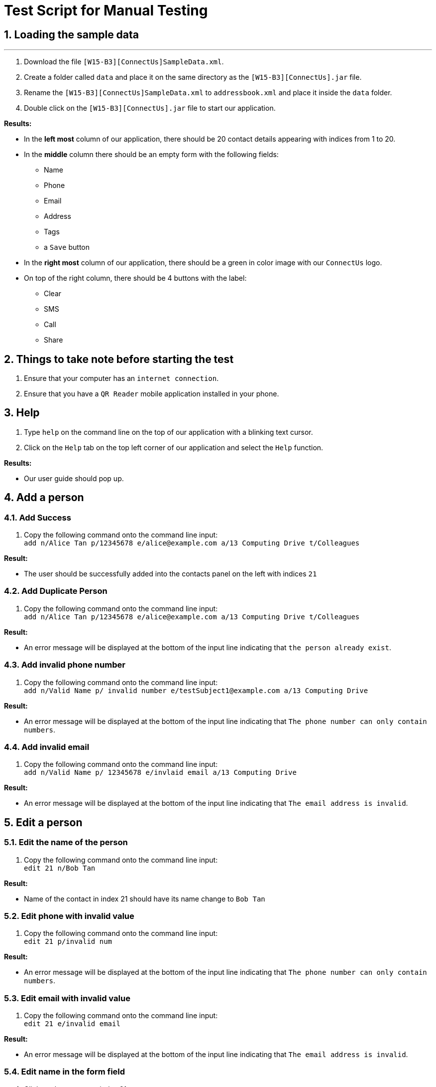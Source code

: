 = Test Script for Manual Testing
:toc:
:toc-title:
:toc-placement: preamble
:sectnums:
:imagesDir: images
:stylesDir: stylesheets
:experimental:
ifdef::env-github[]
:tip-caption: :bulb:
:note-caption: :information_source:
endif::[]

== Loading the sample data

---

. Download the file `[W15-B3][ConnectUs]SampleData.xml`.
. Create a folder called `data` and place it on the same directory as the `[W15-B3][ConnectUs].jar` file.
. Rename the `[W15-B3][ConnectUs]SampleData.xml` to `addressbook.xml` and place it inside the `data` folder.
. Double click on the `[W15-B3][ConnectUs].jar` file to start our application.

****
*Results:*

* In the *left most* column of our application, there should be 20 contact details appearing with indices from 1 to 20.
* In the *middle* column there should be an empty form with the following fields:
    ** Name
    ** Phone
    ** Email
    ** Address
    ** Tags
    ** a `Save` button
* In the *right most* column of our application, there should be a green in color image with our `ConnectUs` logo.
* On top of the right column, there should be 4 buttons with the label:
    ** Clear
    ** SMS
    ** Call
    ** Share

****

== Things to take note before starting the test
. Ensure that your computer has an `internet connection`.
. Ensure that you have a `QR Reader` mobile application installed in your phone.

== Help
. Type `help` on the command line on the top of our application with a blinking text cursor.
. Click on the `Help` tab on the top left corner of our application and select the `Help` function.

****
*Results:*

* Our user guide should pop up.
****

== Add a person

=== Add Success

1. Copy the following command onto the command line input: +
`add n/Alice Tan p/12345678 e/alice@example.com a/13 Computing Drive t/Colleagues`

****
*Result:* +

* The user should be successfully added into the contacts panel on the left with indices `21`

****

=== Add Duplicate Person

. Copy the following command onto the command line input: +
`add n/Alice Tan p/12345678 e/alice@example.com a/13 Computing Drive t/Colleagues`

****
*Result:* +

* An error message will be displayed at the bottom of the input line indicating that `the person already exist`.

****

=== Add invalid phone number

. Copy the following command onto the command line input: +
`add n/Valid Name p/ invalid number e/testSubject1@example.com a/13 Computing Drive`

****
*Result:* +

* An error message will be displayed at the bottom of the input line indicating that `The phone number can only contain numbers`.

****

=== Add invalid email

. Copy the following command onto the command line input: +
`add n/Valid Name p/ 12345678 e/invlaid email a/13 Computing Drive`

****
*Result:* +

* An error message will be displayed at the bottom of the input line indicating that `The email address is invalid`.

****

== Edit a person

=== Edit the name of the person
. Copy the following command onto the command line input: +
`edit 21 n/Bob Tan`

****
*Result:* +

* Name of the contact in index 21 should have its name change to `Bob Tan`

****

=== Edit phone with invalid value
. Copy the following command onto the command line input: +
`edit 21 p/invalid num`

****
*Result:* +

* An error message will be displayed at the bottom of the input line indicating that `The phone number can only contain numbers`.

****

=== Edit email with invalid value
. Copy the following command onto the command line input: +
`edit 21 e/invalid email`

****
*Result:* +

* An error message will be displayed at the bottom of the input line indicating that `The email address is invalid`.

****


=== Edit name in the form field
. Click on the contact at index 21
. Enter the following into the text field for the name at the middle panel with `Alice Tan`.
. Click the `Save` button at the bottom of the panel.

****
*Result:* +

* Name of the contact in index 21 should have its name change to `Alice Tan`

****

=== Edit contact in the form field with invalid phone number
. Click on the contact at index 21
. Enter the following into the text field for the phone at the middle panel with `invalid number`
. Click the `Save` button at the bottom of the panel.


****
*Result:* +

* A pop up should appear indicating an `invalid Phone number`

****

== List all person(s)

=== List Success

1. Copy the following command onto the command line input: +
`list`

****
*Result:* +

* The person list panel should show the list of all persons in the address book. +
* The result display should show the message `Listed all persons`.

****

== Find a person

=== Find keyword match
. Copy the following command onto the command line input: +
`find plumbing`

****
*Result:* +

* The person list panel should list 2 persons. +
* The result display should show the message `2 persons listed!`

****

=== Find multiple keywords match
. Copy the following command onto the command line input: +
`find transport lab`

****
*Result:* +

* The person list panel should list 5 persons. +
* The result display should show the message `5 persons listed!`

****

=== Find keyword do not match
. Copy the following command onto the command line input: +
`find john`

****
*Result:* +

* The person list panel should show an empty list. +
* The result display should show the message `0 persons listed!`
****

== Delete a person

=== Delete contact with valid index number
. Copy the following command onto the command line input: +
`delete 1`
****
*Result:* +

* The contact at index 1 in the contact list panel should be deleted
****

=== Delete contact with invalid positive index number
. Copy the following command onto the command line input: +
`delete 999`
****
*Result:* +

* An error message should appear indicating that the index number is invalid

****

=== Delete contact with invalid negative index number
. Copy the following command onto the command line input: +
`delete -1`
****
*Result:* +

* An error message should appear indicating that the index number is invalid and should be a positive number

****

== Displaying Contact Location

== Email a person

== Selecting a person

=== Select person with valid index number
. Copy the following command onto the command line input: +
`select 20`
****
*Result:* +

* The contact at index 20 in the contact list panel should have a thin blue line around it

****

=== Select person with positive invalid index number
. Copy the following command onto the command line input: +
`select 999`
****
*Result:* +

* An error message should appear indicating that the index number is invalid

****

=== Select person with negative invalid index number
. Copy the following command onto the command line input: +
`select -1`
****
*Result:* +

* An error message should appear indicating that the index number is invalid and should be a positive number

****


== History of commands entered

== Undo previous command

== Redo previously undone command

== Sort contacts in the addressbook

=== Sort the name of contact in alphabetical order

. Copy the following command onto the command line input: +
`sort`

****
*Result:* +

* The contact list should be sorted in alphabetical order

****

== Filter list by tag

=== Tag keyword match
. Copy the following command onto the command line input: +
`tag chef`

****
*Result:* +

* The person list panel should list 5 persons. +
* The result display should show the message `5 persons listed!`

****

=== Tag multiple keywords match
. Copy the following command onto the command line input: +
`tag printing excolleague`

****
*Result:* +

* The person list panel should list 3 persons. +
* The result display should show the message `3 persons listed!`

****

=== Tag keyword do not match
. Copy the following command onto the command line input: +
`tag nothing`

****
*Result:* +

* The person list panel should show an empty list. +
* The result display should show the message `0 persons listed!`

****

== Remove tag

=== Remove tag keyword match
. Copy the following command onto the command line input: +
`list` +
`rtag transport`

****
*Result:* +

* The tag `transport` should disappear in the person list panel for the first 5 persons in the list. +
* The result display should show the message `Removed tag(s)`

****

=== Remove tag multiple keywords match
. Copy the following command onto the command line input: +
`rtag family owesMoney`

****
*Result:* +

* The tag `family` and `owesMoney` should disappear in the person list panel where person number 12 and 14 would noticeably have no more tags. +
* The result display should show the message `Removed tag(s)`

****

=== Remove tag keyword do not match
. Copy the following command onto the command line input: +
`rtag business Plumbing`

****
*Result:* +

* The result display should show the message `Tag(s) not removed`

****

== Importing Contacts from external source

=== Import contacts with all valid attributes successfully
. Download the file `testImport1.vcf` from the ManualTesting folder
. In the application, copy the following command onto the command line input: +
`import testImport1.vcf`

****
*Result:* +

* The contacts in the file should be successfully added onto the addressbook at the bottom of the list

****

=== Importing contacts with some missing attributes successfully.
. Download the file `testImport2.vcf` from the ManualTesting folder
. In the application, copy the following command onto the command line input: +
`import testImport2.vcf`

****
*Result:* +

* The contacts in the file should be successfully added onto the addressbook at the bottom of the list, with the tags
`containsDummyemail` and `containsDummyPhone`.

****

=== Importing contacts with invalid file name.
. Copy the following command onto the command line input: +
`import invalidFile.vcf`

****
*Result:* +

* An error message should occur indicating that the file name is incorrect or file is not found.

****

== Exporting contacts to external source

=== Exporting all contacts in the list successfully
. Copy the following command onto the command line input: +
`export`

****
*Result:* +

* A file called `output.vcf` should be created in the same directory as the `[W15-B3][ConnectUs].jar`
* You can open the file with any text editor to check if all the contacts are listed inside the file in a vCard format.

****

== Change color theme of our application

=== Change colour theme using command line with success
. Copy the following command onto the command line input: +
`theme white`

****
*Result:* +

* The application should change to the white theme.
* The result display should show the message `Theme changed`

****

=== Change colour theme using command line with no success
. Copy the following command onto the command line input: +
`theme blue`

****
*Result:* +

* No theme change to the application.
* The result display should show: +
`Invalid command format! +
theme: Changes colour theme. Current colour themes: Dark, White, Green +
Parameters: Colour theme +
Example: theme white`
****

=== Change colour theme using GUI
. Click on `File` menu at the top left corner of the application.
. Select `Green Theme` on the dropdown menu

****
*Result:* +

* The application should change to the green theme.

****

== Upload an image of a person

. Download the SampleImages folder from the ManualTesting folder and place it in the same directory as the `[W15-B3][ConnectUs].jar` application. +

=== Upload an image using the command line with success
. Copy the following command onto the command line input: +
`photo 1 ./SampleImages/bear.jpeg`

****
*Result:* +

* The uploaded image should replace the default photo of the first person. +
* The result display should indicate +
 `Uploaded image to Person: Aik Huat Transport Pte Ltd Phone: 62206095 Email: aikhuat8@hotmail.com Address: 45 Kampong Bahru Road (169360) Tags: [transport]`

****

=== Upload an image using the command line with an non-existent file
. Copy the following command onto the command line input: +
`photo 2 ./SampleImages/nothing.jpeg`

****
*Result:* +

* An error message will be displayed at the bottom of the input line indicating that
`Image file is not valid. Try again!`

****

=== Upload an image using the command line with an invalid file
. Copy the following command onto the command line input: +
`photo 2 ./SampleImages/nothing.txt`

****
*Result:* +

* An error message will be displayed at the bottom of the input line indicating that
`Image file is not valid. Try again!`

****

=== Upload an image using the GUI with success
. Copy the following command onto the command line input: +
`photo 2`
. In the file explorer, go to the SampleImages folder in the directory of `[W15-B3][ConnectUs].jar` application.
. Choose the image titled "lion" and click "Open".

****
*Result:* +

* The chosen image should replace the default photo of the first person. +
* The result display should indicate +
`Uploaded image to Person: C and P Transport Pte Ltd Phone: 68853263 Email: raymond_ng@candp.com Address: 46 Penjuru Lane, C & P Logistics Hub 1 Office Tower 2 (609206) Tags: [transport]`

****

=== Upload an image to a person of invalid index
. Copy the following command onto the command line input: +
`photo 30`

****
*Result:* +

* An error message will be displayed at the bottom of the input line indicating that
`The person index provided is invalid`

****

== Delete an image of a person

=== Delete an image of a person successfully
. Copy the following command onto the command line input: +
`dphoto 1`

****
*Result:* +

* The previously uploaded "bear" image should disappear and be replaced by the default photo for the first person. +
* The result display should indicate +
`Deleted photo of Person: Aik Huat Transport Pte Ltd Phone: 62206095 Email: aikhuat8@hotmail.com Address: 45 Kampong Bahru Road (169360) Tags: [transport]`

****

=== Delete an image of a person of invalid index
. Copy the following command onto the command line input: +
`dphoto 30`

****
*Result:* +

* An error message will be displayed at the bottom of the input line indicating that
`The person index provided is invalid`

****

=== Delete an image of a person with no uploaded photo
. Copy the following command onto the command line input: +
`dphoto 3`

****
*Result:* +

* An error message will be displayed at the bottom of the input line indicating that
`Person does not have a photo to delete`

****

== Deletes all images for all people

=== Deletes all images for all people successfully
. To see the full effect of the function, you can upload an image to person with index 3 first.
. Copy the following commands onto the command line input in sequence: +
`photo 3 ./SampleImages/beautiful.jpg` +
`daphotos`

****
*Result:* +

* All the photos should be deleted and all the photos of the contacts should be default photos.

****

=== No photos to delete
. Copy the following command onto the command line input: +
`daphotos`

****
*Result:* +

* The result display should show `No photos to delete`

****

== Clear logfile

== Genering QR Code

=== QRCode to call a person

=== QRCode to send a message to a person

=== QRCOde to save a contact

== Clear all entries in the contact list

== Exit the application
